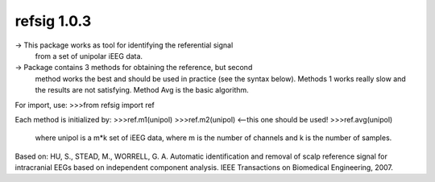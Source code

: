 refsig 1.0.3
---------------------

-> This package works as tool for identifying the referential signal 
   from a set of unipolar iEEG data.
-> Package contains 3 methods for obtaining the reference, but second
   method works the best and should be used in practice (see the syntax below).
   Methods 1 works really slow and the results are not satisfying. Method Avg is
   the basic algorithm.

For import, use:
>>>from refsig import ref

Each method is initialized by:
>>>ref.m1(unipol)
>>>ref.m2(unipol) <--this one should be used!
>>>ref.avg(unipol)

	where unipol is a m*k set of iEEG data, where m is the number of channels
	and k is the number of samples. 

Based on:
HU, S., STEAD, M., WORRELL, G. A. Automatic identification and removal of scalp reference signal for intracranial EEGs based on independent component analysis. IEEE Transactions on Biomedical Engineering, 2007.